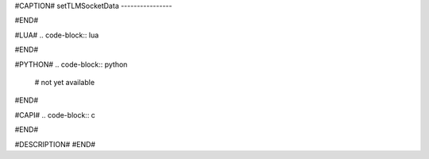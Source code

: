 #CAPTION#
setTLMSocketData
----------------

#END#

#LUA#
.. code-block:: lua


#END#

#PYTHON#
.. code-block:: python

  # not yet available

#END#

#CAPI#
.. code-block:: c


#END#

#DESCRIPTION#
#END#
